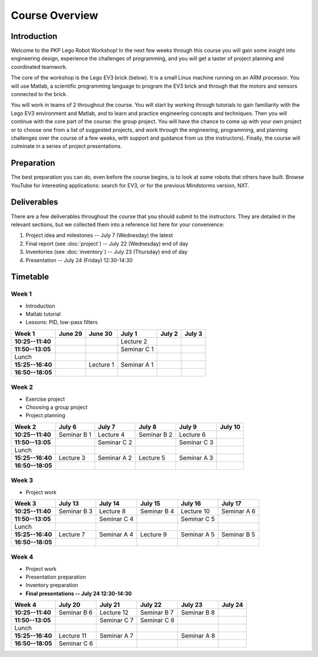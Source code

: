 Course Overview
==========================================

Introduction
------------

Welcome to the PKP Lego Robot Workshop! In the next few weeks through this course you will gain some insight into engineering design, experience the challenges of programming, and you will get a taster of project planning and coordinated teamwork.

The core of the workshop is the Lego EV3 brick (below). It is a small Linux machine running on an ARM processor. You will use Matlab, a scientific programming language to program the EV3 brick and through that the motors and sensors connected to the brick.

.. image:: resources/ev3-brick.png

You will work in teams of 2 throughout the course. You will start by working through tutorials to gain familiarity with the Lego EV3 environment and Matlab, and to learn and practice engineering concepts and techniques. Then you will continue with the core part of the course: the group project. You will have the chance to come up with your own project or to choose one from a list of suggested projects, and work through the engineering, programming, and planning challenges over the course of a few weeks, with support and guidance from us (the instructors). Finally, the course will culminate in a series of project presentations.



.. comment Group mailing list

    ------------------
    
    We have created a mailing list dedicated to this group. The primary purpose is that you can ask questions and discuss problems and ideas here. Additionally, we (the instructors) are also members of the list and we will contribute to the discussion when it is helpful.
    
    If you're not already a member of the group, request to join by opening the `PKP Lego Robotics 2014 Google Group <https://groups.google.com/forum/#!forum/pkp-lego-robotics-2014>`_.
    
    Don't forget to set your email preferences so that you get immediate notifications for every post.
    
    You can email the list by writing to pkp-lego-robotics-2014 [AT] googlegroups.com.
    
    You can also access the mailing list as a forum directly from these docs on the :doc:`forum` page.



Preparation
-----------

The best preparation you can do, even before the course begins, is to look at some robots that others have built. Browse YouTube for interesting applications: search for EV3, or for the previous Mindstorms version, NXT.



Deliverables
------------

There are a few deliverables throughout the course that you should submit to the instructors. They are detailed in the relevant sections, but we collected them into a reference list here for your convenience:

#. Project idea and milestones -- July 7 (Wednesday) the latest
#. Final report (see :doc:`project`) -- July 22 (Wednesday) end of day
#. Inventories (see :doc:`inventory`) -- July 23 (Thursday) end of day
#. Presentation -- July 24 (Friday) 12:30-14:30



Timetable
----------

Week 1
~~~~~~

* Introduction
* Matlab tutorial
* Lessons: PID, low-pass filters

====================== ============= ============= ============= ============= ============= 
Week 1                  June 29       June 30       July 1        July 2        July 3
====================== ============= ============= ============= ============= ============= 
**10:25--11:40**                                    Lecture 2
---------------------- ------------- ------------- ------------- ------------- ------------- 
**11:50--13:05**                                    Seminar C 1
---------------------- ------------- ------------- ------------- ------------- ------------- 
Lunch
---------------------- ------------- ------------- ------------- ------------- ------------- 
**15:25--16:40**                      Lecture 1     Seminar A 1
---------------------- ------------- ------------- ------------- ------------- ------------- 
**16:50--18:05**
====================== ============= ============= ============= ============= ============= 

Week 2
~~~~~~

* Exercise project
* Choosing a group project
* Project planning

====================== ============= ============= ============= ============= ============= 
Week 2                  July 6        July 7        July 8        July 9       July 10
====================== ============= ============= ============= ============= ============= 
**10:25--11:40**        Seminar B 1   Lecture 4     Seminar B 2   Lecture 6
---------------------- ------------- ------------- ------------- ------------- ------------- 
**11:50--13:05**                      Seminar C 2                 Seminar C 3
---------------------- ------------- ------------- ------------- ------------- ------------- 
Lunch
---------------------- ------------- ------------- ------------- ------------- ------------- 
**15:25--16:40**        Lecture 3     Seminar A 2   Lecture 5     Seminar A 3
---------------------- ------------- ------------- ------------- ------------- ------------- 
**16:50--18:05**
====================== ============= ============= ============= ============= ============= 

Week 3
~~~~~~

* Project work

====================== ============= ============= ============= ============= ============= 
Week 3                  July 13       July 14       July 15       July 16       July 17
====================== ============= ============= ============= ============= ============= 
**10:25--11:40**        Seminar B 3   Lecture 8     Seminar B 4   Lecture 10    Seminar A 6
---------------------- ------------- ------------- ------------- ------------- ------------- 
**11:50--13:05**                      Seminar C 4                 Seminar C 5
---------------------- ------------- ------------- ------------- ------------- ------------- 
Lunch
---------------------- ------------- ------------- ------------- ------------- ------------- 
**15:25--16:40**        Lecture 7     Seminar A 4   Lecture 9     Seminar A 5   Seminar B 5
---------------------- ------------- ------------- ------------- ------------- ------------- 
**16:50--18:05**
====================== ============= ============= ============= ============= ============= 

Week 4
~~~~~~

* Project work
* Presentation preparation
* Inventory preparation
* **Final presentations -- July 24 12:30-14:30**

====================== ============= ============= ============= ============= ============= 
Week 4                  July 20       July 21       July 22       July 23       July 24
====================== ============= ============= ============= ============= ============= 
**10:25--11:40**        Seminar B 6   Lecture 12    Seminar B 7   Seminar B 8
---------------------- ------------- ------------- ------------- ------------- ------------- 
**11:50--13:05**                      Seminar C 7   Seminar C 8
---------------------- ------------- ------------- ------------- ------------- ------------- 
Lunch
---------------------- ------------- ------------- ------------- ------------- ------------- 
**15:25--16:40**        Lecture 11    Seminar A 7                 Seminar A 8
---------------------- ------------- ------------- ------------- ------------- ------------- 
**16:50--18:05**        Seminar C 6
====================== ============= ============= ============= ============= =============

